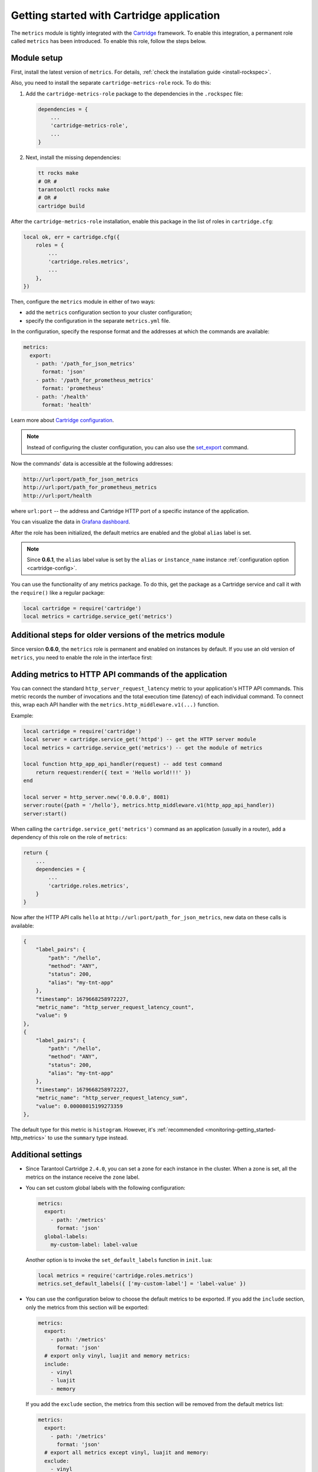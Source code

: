 .. _metrics-getting_started_cartridge:

Getting started with Cartridge application
==========================================

The ``metrics`` module is tightly integrated with
the `Cartridge <https://www.tarantool.io/en/doc/latest/book/cartridge/>`__ framework.
To enable this integration, a permanent role called ``metrics`` has been introduced.
To enable this role, follow the steps below.

.. _getting_started_cartridge-setup:

Module setup
------------

First, install the latest version of ``metrics``. For details,
:ref:`check the installation guide <install-rockspec>`.

Also, you need to install the separate ``cartridge-metrics-role`` rock. To do this:

#.  Add the ``cartridge-metrics-role`` package to the dependencies in the ``.rockspec`` file:

    .. code-block:: lua

        dependencies = {
            ...
            'cartridge-metrics-role',
            ...
        }

#.  Next, install the missing dependencies:

    .. code-block:: shell

        tt rocks make
        # OR #
        tarantoolctl rocks make
        # OR #
        cartridge build

After the ``cartridge-metrics-role`` installation, enable this package in the list of roles in ``cartridge.cfg``:

.. code-block:: lua

    local ok, err = cartridge.cfg({
        roles = {
            ...
            'cartridge.roles.metrics',
            ...
        },
    })

Then, configure the ``metrics`` module in either of two ways:

*   add the ``metrics`` configuration section to your cluster configuration;
*   specify the configuration in the separate ``metrics.yml`` file.

In the configuration, specify the response format and the addresses at which the commands are available:

.. code-block:: yaml

    metrics:
      export:
        - path: '/path_for_json_metrics'
          format: 'json'
        - path: '/path_for_prometheus_metrics'
          format: 'prometheus'
        - path: '/health'
          format: 'health'

Learn more about `Cartridge configuration <https://www.tarantool.io/en/doc/latest/book/cartridge/cartridge_dev/#managing-role-specific-data>`__.

..  note::

    Instead of configuring the cluster configuration, you can also use the
    `set_export <https://www.tarantool.io/en/doc/latest/book/monitoring/api_reference/#lua-function.metrics.set_export>`__
    command.

Now the commands' data is accessible at the following addresses:

..  code-block:: shell

    http://url:port/path_for_json_metrics
    http://url:port/path_for_prometheus_metrics
    http://url:port/health

where ``url:port`` -- the address and Cartridge HTTP port of a specific instance of the application.

You can visualize the data in
`Grafana dashboard <https://www.tarantool.io/en/doc/latest/book/monitoring/grafana_dashboard/#monitoring-grafana-dashboard-page>`__.

After the role has been initialized, the default metrics are enabled
and the global ``alias`` label is set.

..  note::

    Since **0.6.1**, the ``alias`` label value is set by the ``alias`` or ``instance_name``
    instance :ref:`configuration option <cartridge-config>`.

You can use the functionality of any metrics package.
To do this, get the package as a Cartridge service and call it with the ``require()`` like a regular package:

..  code-block:: lua

    local cartridge = require('cartridge')
    local metrics = cartridge.service_get('metrics')

.. _getting_started_cartridge-if_we_use_old_version:

Additional steps for older versions of the metrics module
---------------------------------------------------------

Since version **0.6.0**, the ``metrics`` role is permanent and enabled on instances by default.
If you use an old version of ``metrics``, you need to enable the role in the interface first:

..  image:: images/role-enable.png
    :align: center

.. _getting_started_cartridge-add_metrics_to_http_api_command:

Adding metrics to HTTP API commands of the application
------------------------------------------------------

You can connect the standard ``http_server_request_latency`` metric to your application's HTTP API
commands. This metric records the number of invocations and the total execution time (latency) of
each individual command. To connect this, wrap each API handler with
the ``metrics.http_middleware.v1(...)`` function.

Example:

.. code-block:: lua

    local cartridge = require('cartridge')
    local server = cartridge.service_get('httpd') -- get the HTTP server module
    local metrics = cartridge.service_get('metrics') -- get the module of metrics

    local function http_app_api_handler(request) -- add test command
        return request:render({ text = 'Hello world!!!' })
    end

    local server = http_server.new('0.0.0.0', 8081)
    server:route({path = '/hello'}, metrics.http_middleware.v1(http_app_api_handler))
    server:start()

When calling the ``cartridge.service_get('metrics')`` command as an application (usually in a router),
add a dependency of this role on the role of ``metrics``:

.. code-block:: lua

    return {
        ...
        dependencies = {
            ...
            'cartridge.roles.metrics',
        }
    }

Now after the HTTP API calls ``hello`` at ``http://url:port/path_for_json_metrics``,
new data on these calls is available:

.. code-block:: json

    {
        "label_pairs": {
            "path": "/hello",
            "method": "ANY",
            "status": 200,
            "alias": "my-tnt-app"
        },
        "timestamp": 1679668258972227,
        "metric_name": "http_server_request_latency_count",
        "value": 9
    },
    {
        "label_pairs": {
            "path": "/hello",
            "method": "ANY",
            "status": 200,
            "alias": "my-tnt-app"
        },
        "timestamp": 1679668258972227,
        "metric_name": "http_server_request_latency_sum",
        "value": 0.00008015199273359
    },

The default type for this metric is ``histogram``. However,
it's :ref:`recommended <monitoring-getting_started-http_metrics>` to use the ``summary`` type instead.

.. _getting_started_cartridge-advanced_settings:

Additional settings
-------------------

*   Since Tarantool Cartridge ``2.4.0``, you can set a zone for each
    instance in the cluster. When a zone is set, all the metrics on the instance
    receive the ``zone`` label.

*   You can set custom global labels with the following configuration:

    ..  code-block:: yaml

        metrics:
          export:
            - path: '/metrics'
              format: 'json'
          global-labels:
            my-custom-label: label-value

    Another option is to invoke the ``set_default_labels`` function in ``init.lua``:

    ..  code-block:: lua

        local metrics = require('cartridge.roles.metrics')
        metrics.set_default_labels({ ['my-custom-label'] = 'label-value' })

*   You can use the configuration below to choose the default metrics to be exported.
    If you add the ``include`` section, only the metrics from this section will be exported:

    ..  code-block:: yaml

        metrics:
          export:
            - path: '/metrics'
              format: 'json'
          # export only vinyl, luajit and memory metrics:
          include:
            - vinyl
            - luajit
            - memory

    If you add the ``exclude`` section,
    the metrics from this section will be removed from the default metrics list:

    ..  code-block:: yaml

        metrics:
          export:
            - path: '/metrics'
              format: 'json'
          # export all metrics except vinyl, luajit and memory:
          exclude:
            - vinyl
            - luajit
            - memory

    For the full list of default metrics, check the
    :ref:`API reference <metrics-api_reference-functions>`.

.. _getting_started_cartridge-custom_health_handle:

Creating a custom health check format
-------------------------------------

By default, the response of the health command contains a status code of

* ``200`` -- if everything is okay,
* ``500`` --  if the instance is unhealthy.

You can set your own response format in the following way:

.. code-block:: lua

    local health = require('cartridge.health')
    local metrics = cartridge.service_get('metrics')

    metrics.set_health_handler(function(req)
        local resp = req:render{
            json = {
                my_healthcheck_format = health.is_healthy()
            }
        }
        resp.status = 200
        return resp
    end)
